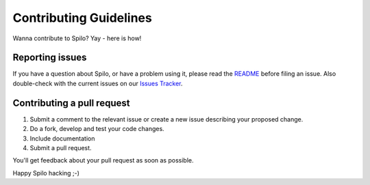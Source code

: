 Contributing Guidelines
=======================

Wanna contribute to Spilo? Yay - here is how!

Reporting issues
----------------

If you have a question about Spilo, or have a problem using it, please read the `README <https://github.com/zalando/spilo/blob/master/README.rst>`__ before filing an issue.
Also double-check with the current issues on our `Issues Tracker <https://github.com/zalando/spilo/issues>`__.

Contributing a pull request
---------------------------

1) Submit a comment to the relevant issue or create a new issue describing your proposed change.
2) Do a fork, develop and test your code changes.
3) Include documentation
4) Submit a pull request.

You'll get feedback about your pull request as soon as possible.

Happy Spilo hacking ;-)
